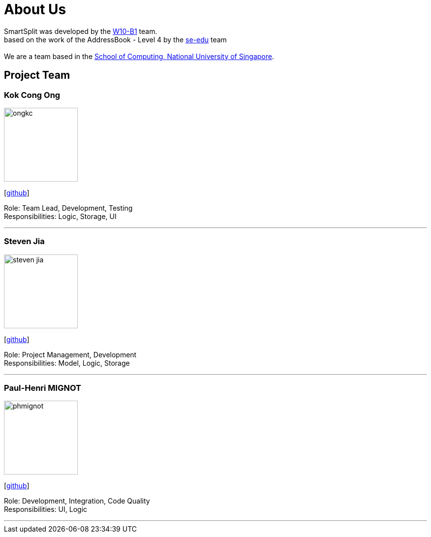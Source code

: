 = About Us
:relfileprefix: team/
:imagesDir: images
:stylesDir: stylesheets

SmartSplit was developed by the https://github.com/CS2103JAN2018-W10-B1/main/tree/master/docs/team[W10-B1] team. +
based on the work of the AddressBook - Level 4 by the https://se-edu.github.io/docs/Team.html[se-edu] team +
{empty} +
We are a team based in the http://www.comp.nus.edu.sg[School of Computing, National University of Singapore].

== Project Team

=== Kok Cong Ong
image::ongkc.png[width="150", align="left"]
{empty}[https://github.com/ongkc[github]]

Role: Team Lead, Development, Testing +
Responsibilities: Logic, Storage, UI

'''

=== Steven Jia
image::steven-jia.png[width="150", align="left"]
{empty}[https://github.com/Steven-Jia[github]]

Role: Project Management, Development +
Responsibilities: Model, Logic, Storage

'''

=== Paul-Henri MIGNOT
image::phmignot.png[width="150", align="left"]
{empty}[http://github.com/phmignot[github]]

Role: Development, Integration, Code Quality +
Responsibilities: UI, Logic

'''

